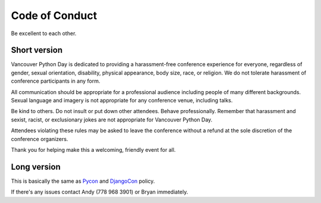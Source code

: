 Code of Conduct
===============

Be excellent to each other.

Short version
-------------

Vancouver Python Day is dedicated to providing a harassment-free conference experience for everyone, regardless of gender, sexual orientation, disability, physical appearance, body size, race, or religion. We do not tolerate harassment of conference participants in any form.

All communication should be appropriate for a professional audience including people of many different backgrounds. Sexual language and imagery is not appropriate for any conference venue, including talks.

Be kind to others. Do not insult or put down other attendees. Behave professionally. Remember that harassment and sexist, racist, or exclusionary jokes are not appropriate for Vancouver Python Day.

Attendees violating these rules may be asked to leave the conference without a refund at the sole discretion of the conference organizers.

Thank you for helping make this a welcoming, friendly event for all.

Long version
------------

This is basically the same as `Pycon <https://us.pycon.org/2013/about/code-of-conduct/>`_ and `DjangoCon <http://www.djangocon.us/about/conduct/>`_ policy.

If there's any issues contact Andy (778 968 3901) or Bryan immediately.
